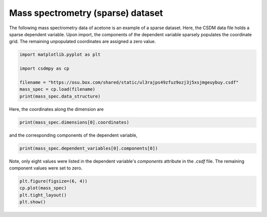 .. only:: html

    .. note::
        :class: sphx-glr-download-link-note

        Click :ref:`here <sphx_glr_download_auto_examples_1D_1_examples_plot_6_Mass.py>`     to download the full example code
    .. rst-class:: sphx-glr-example-title

    .. _sphx_glr_auto_examples_1D_1_examples_plot_6_Mass.py:


Mass spectrometry (sparse) dataset
^^^^^^^^^^^^^^^^^^^^^^^^^^^^^^^^^^

The following mass spectrometry data of acetone is an example of a sparse dataset.
Here, the CSDM data file holds a sparse dependent variable. Upon import, the components
of the dependent variable sparsely populates the coordinate grid. The
remaining unpopulated coordinates are assigned a zero value.


.. code-block:: default

    import matplotlib.pyplot as plt

    import csdmpy as cp

    filename = "https://osu.box.com/shared/static/ul3rajps49zfuz9ozj3j5xsjmgeuybuy.csdf"
    mass_spec = cp.load(filename)
    print(mass_spec.data_structure)





.. rst-class:: sphx-glr-script-out

 Out:

 .. code-block:: none

    {
      "csdm": {
        "version": "1.0",
        "read_only": true,
        "timestamp": "2019-06-23T17:53:26Z",
        "description": "MASS spectrum of acetone",
        "dimensions": [
          {
            "type": "linear",
            "count": 51,
            "increment": "1.0",
            "coordinates_offset": "10.0",
            "label": "m/z"
          }
        ],
        "dependent_variables": [
          {
            "type": "internal",
            "name": "acetone",
            "numeric_type": "float32",
            "quantity_type": "scalar",
            "component_labels": [
              "relative abundance"
            ],
            "components": [
              [
                "0.0, 0.0, ..., 10.0, 0.0"
              ]
            ]
          }
        ]
      }
    }




Here, the coordinates along the dimension are


.. code-block:: default

    print(mass_spec.dimensions[0].coordinates)





.. rst-class:: sphx-glr-script-out

 Out:

 .. code-block:: none

    [10. 11. 12. 13. 14. 15. 16. 17. 18. 19. 20. 21. 22. 23. 24. 25. 26. 27.
     28. 29. 30. 31. 32. 33. 34. 35. 36. 37. 38. 39. 40. 41. 42. 43. 44. 45.
     46. 47. 48. 49. 50. 51. 52. 53. 54. 55. 56. 57. 58. 59. 60.]




and the corresponding components of the dependent variable,


.. code-block:: default

    print(mass_spec.dependent_variables[0].components[0])





.. rst-class:: sphx-glr-script-out

 Out:

 .. code-block:: none

    [   0.    0.    0.    0.    0.    0.    0.    0.    0.    0.    0.    0.
        0.    0.    0.    0.    0.    0.    0.    0.    0.    0.    0.    0.
        0.    0.    0.    9.    9.   49.    0.    0.   79. 1000.   19.    0.
        0.    0.    0.    0.    0.    0.    0.    0.    0.    0.    0.    0.
      270.   10.    0.]




Note, only eight values were listed in the dependent variable's `components`
attribute in the `.csdf` file. The remaining component values were set to zero.


.. code-block:: default

    plt.figure(figsize=(6, 4))
    cp.plot(mass_spec)
    plt.tight_layout()
    plt.show()



.. image:: /auto_examples/1D_1_examples/images/sphx_glr_plot_6_Mass_001.png
    :alt: acetone
    :class: sphx-glr-single-img






.. rst-class:: sphx-glr-timing

   **Total running time of the script:** ( 0 minutes  0.122 seconds)


.. _sphx_glr_download_auto_examples_1D_1_examples_plot_6_Mass.py:


.. only :: html

 .. container:: sphx-glr-footer
    :class: sphx-glr-footer-example



  .. container:: sphx-glr-download sphx-glr-download-python

     :download:`Download Python source code: plot_6_Mass.py <plot_6_Mass.py>`



  .. container:: sphx-glr-download sphx-glr-download-jupyter

     :download:`Download Jupyter notebook: plot_6_Mass.ipynb <plot_6_Mass.ipynb>`


.. only:: html

 .. rst-class:: sphx-glr-signature

    `Gallery generated by Sphinx-Gallery <https://sphinx-gallery.github.io>`_
